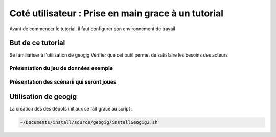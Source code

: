 ====================================================
Coté utilisateur : Prise en main grace à un tutorial
====================================================

Avant de commencer le tutorial, il faut configurer son environnement de travail

But de ce tutorial
==================

Se familiariser à l'utilisation de geogig
Vérifier que cet outil permet de satisfaire les besoins des acteurs

Présentation du jeu de données exemple
--------------------------------------


Présentation des scénarii qui seront joués
------------------------------------------


Utilisation de geogig
=====================

La création des des dépots initiaux se fait grace au script :

.. code::

  ~/Documents/install/source/geogig/installGeogig2.sh


